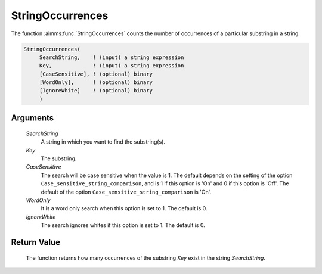 .. aimms:function:: StringOccurrences(SearchString, Key, CaseSensitive, WordOnly, IgnoreWhite)

.. _StringOccurrences:

StringOccurrences
=================

The function :aimms:func:`StringOccurrences` counts the number of occurrences of a
particular substring in a string.

.. code-block:: aimms

    StringOccurrences(
         SearchString,    ! (input) a string expression
         Key,             ! (input) a string expression
         [CaseSensitive], ! (optional) binary
         [WordOnly],      ! (optional) binary
         [IgnoreWhite]    ! (optional) binary
         )

Arguments
---------

    *SearchString*
        A string in which you want to find the substring(s).

    *Key*
        The substring.

    *CaseSensitive*
        The search will be case sensitive when the value is 1. The default
        depends on the setting of the option
        ``Case_sensitive_string_comparison``, and is 1 if this option is 'On'
        and 0 if this option is 'Off'. The default of the option
        ``Case_sensitive_string_comparison`` is 'On'.

    *WordOnly*
        It is a word only search when this option is set to 1. The default is 0.

    *IgnoreWhite*
        The search ignores whites if this option is set to 1. The default is 0.

Return Value
------------

    The function returns how many occurrences of the substring *Key* exist
    in the string *SearchString*.

.. seealso::

    The functions :aimms:func:`FindString`, :aimms:func:`FindNthString`.
